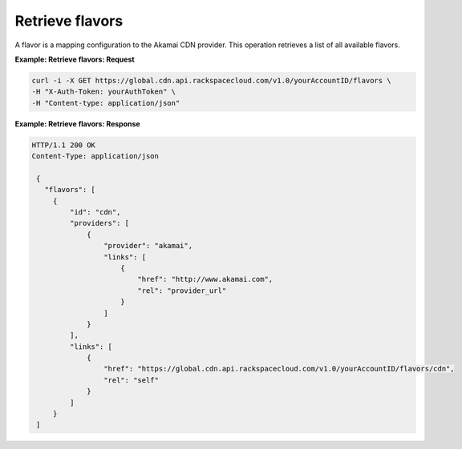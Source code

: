 .. _gsg-list-flavors

Retrieve flavors
~~~~~~~~~~~~~~~~

A flavor is a mapping configuration to the Akamai CDN provider. This
operation retrieves a list of all available flavors.

 
**Example: Retrieve flavors: Request**

.. code::  

   curl -i -X GET https://global.cdn.api.rackspacecloud.com/v1.0/yourAccountID/flavors \
   -H "X-Auth-Token: yourAuthToken" \
   -H "Content-type: application/json" 

 
**Example: Retrieve flavors: Response**

.. code::  

   HTTP/1.1 200 OK
   Content-Type: application/json 

    {     
      "flavors": [                 
        {
            "id": "cdn",
            "providers": [
                {
                    "provider": "akamai",
                    "links": [
                        {
                            "href": "http://www.akamai.com",
                            "rel": "provider_url"
                        }
                    ]
                }
            ],
            "links": [
                {
                    "href": "https://global.cdn.api.rackspacecloud.com/v1.0/yourAccountID/flavors/cdn",
                    "rel": "self"
                }
            ]
        }
    ]
